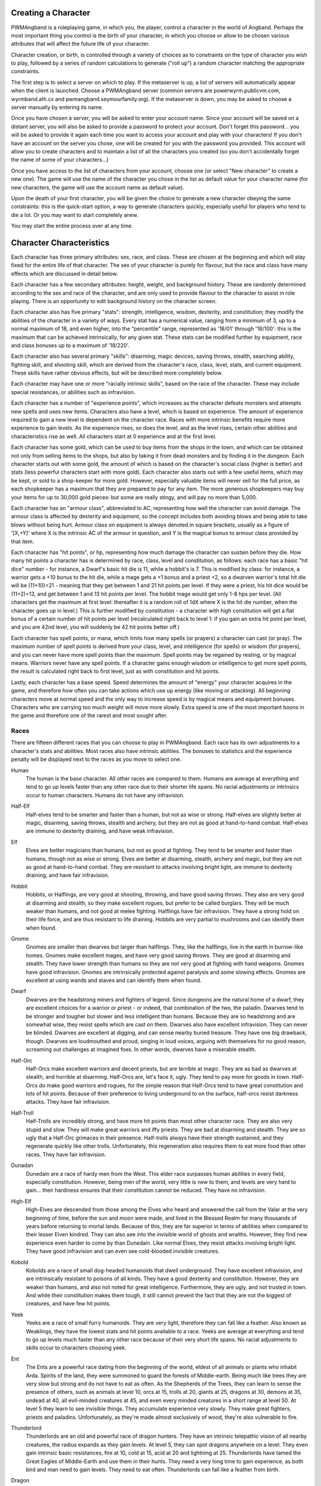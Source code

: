 Creating a Character
====================

PWMAngband is a roleplaying game, in which you, the player, control a 
character in the world of Angband. Perhaps the most important thing you 
control is the birth of your character, in which you choose or allow to be
chosen various attributes that will affect the future life of your
character.

Character creation, or birth, is controlled through a variety of choices
as to constraints on the type of character you wish to play, followed by
a series of random calculations to generate ("roll up") a random character
matching the appropriate constraints.

The first step is to select a server on which to play. If the metaserver is
up, a list of servers will automatically appear when the client is launched.
Choose a PWMAngband server (common servers are powerwyrm.publicvm.com,
wyrmband.ath.cx and pwmangband.seymourfamily.org). If the metaserver
is down, you may be asked to choose a server manually by entering its name.

Once you have chosen a server, you will be asked to enter your account name.
Since your account will be saved on a distant server, you will also be asked
to provide a password to protect your account. Don't forget this password...
you will be asked to provide it again each time you want to access your account
and play with your characters! If you don't have an account on the server you
chose, one will be created for you with the password you provided. This
account will allow you to create characters and to maintain a list of all the
characters you created (so you don't accidentally forget the name of some of
your characters...)

Once you have access to the list of characters from your account, choose one
(or select "New character" to create a new one). The game will use the name
of the character you chose in the list as default value for your character
name (for new characters, the game will use the account name as default value).

Upon the death of your first character, you will be given the choice to
generate a new character obeying the same constraints: this is the quick-start
option, a way to generate characters quickly, especially useful for players who
tend to die a lot. Or you may want to start completely anew.

You may start the entire process over at any time.

Character Characteristics
=========================

Each character has three primary attributes: sex, race, and class. These 
are chosen at the beginning and which will stay fixed for the entire life
of that character. The sex of your character is purely for flavour, but the
race and class have many effects which are discussed in detail below.

Each character has a few secondary attributes: height, weight, and background
history. These are randomly determined according to the sex and race of
the character, and are only used to provide flavour to the character to
assist in role playing. There is an opportunity to edit background history
on the character screen.

Each character also has five primary "stats": strength, intelligence, 
wisdom, dexterity, and constitution; they modify the abilities
of the character in a variety of ways. Every stat has a numerical value,
ranging from a minimum of 3, up to a normal maximum of 18, and even higher,
into the "percentile" range, represented as '18/01' through '18/100':
this is the maximum that can be achieved intrinsically, for any given stat.
These stats can be modified further by equipment, race and class bonuses up
to a maximum of '18/220'.

Each character also has several primary "skills": disarming, magic devices,
saving throws, stealth, searching ability, fighting skill, and shooting skill,
which are derived from the character's race, class, level, stats, and current
equipment. These skills have rather obvious effects, but will be described more
completely below.

Each character may have one or more "racially intrinsic skills", based on
the race of the character. These may include special resistances, or
abilities such as infravision.

Each character has a number of "experience points", which increases as the
character defeats monsters and attempts new spells and uses new items.
Characters also have a level, which is based on experience. The amount of
experience required to gain a new level is dependent on the character race.
Races with more intrinsic benefits require more experience to gain levels.
As the experience rises, so does the level, and as the level rises, certain
other abilities and characteristics rise as well. All characters start at
0 experience and at the first level.

Each character has some gold, which can be used to buy items from the shops
in the town, and which can be obtained not only from selling items to the
shops, but also by taking it from dead monsters and by finding it in the
dungeon. Each character starts out with some gold, the amount of which is
based on the character's social class (higher is better) and stats (less
powerful characters start with more gold). Each character also starts out
with a few useful items, which may be kept, or sold to a shop-keeper for
more gold. However, especially valuable items will never sell for the full
price, as each shopkeeper has a maximum that they are prepared to pay for any
item. The more generous shopkeepers may buy your items for up to 30,000
gold pieces: but some are really stingy, and will pay no more than 5,000.

Each character has an "armour class", abbreviated to AC, representing how
well the character can avoid damage. The armour class is affected by
dexterity and equipment, so the concept includes both avoiding blows and
being able to take blows without being hurt. Armour class on equipment is
always denoted in square brackets, usually as a figure of '[X,+Y]' where
X is the intrinsic AC of the armour in question, and Y is the magical bonus
to armour class provided by that item.

Each character has "hit points", or hp, representing how much damage the 
character can sustain before they die. How many hit points a character has
is determined by race, class, level and constitution, as follows: each race
has a basic "hit dice" number - for instance, a Dwarf's basic hit die is
11, while a hobbit's is 7. This is modified by class: for instance, a
warrior gets a +10 bonus to the hit die, while a mage gets a +1 bonus and a
priest +2, so a dwarven warrior's total hit die will be (11+10)=21 - meaning
that they get between 1 and 21 hit points per level. If they were a priest,
his hit dice would be (11+2)=13, and get between 1 and 13 hit points per
level. The hobbit mage would get only 1-8 hps per level. (All characters
get the maximum at first level: thereafter it is a random roll of 1dX where
X is the hit die number, when the character goes up in level.) This is
further modified by constitution - a character with high constitution will
get a flat bonus of a certain number of hit points per level (recalculated
right back to level 1: if you gain an extra hit point per level, and you
are 42nd level, you will suddenly be 42 hit points better off.)

Each character has spell points, or mana, which limits how many spells (or
prayers) a character can cast (or pray). The maximum number of spell points
is derived from your class, level, and intelligence (for spells) or wisdom
(for prayers), and you can never have more spell points than the maximum.
Spell points may be regained by resting, or by magical means. Warriors
never have any spell points. If a character gains enough wisdom or
intelligence to get more spell points, the result is calculated right back
to first level, just as with constitution and hit points.

Lastly, each character has a base speed. Speed determines the amount of 
"energy" your character acquires in the game, and therefore how often you
can take actions which use up energy (like moving or attacking). All
beginning characters move at normal speed and the only way to increase
speed is by magical means and equipment bonuses. Characters who are
carrying too much weight will move more slowly. Extra speed is one of the
most important boons in the game and therefore one of the rarest and most
sought after.

Races
-----

There are fifteen different races that you can choose to play in PWMAngband. 
Each race has its own adjustments to a character's stats and abilities. 
Most races also have intrinsic abilities. The bonuses to statistics and 
the experience penalty will be displayed next to the races as you move 
to select one.

.. _Human:

Human
  The human is the base character. All other races are compared to them.
  Humans are average at everything and tend to go up levels faster than any
  other race due to their shorter life spans. No racial adjustments or 
  intrinsics occur to human characters. Humans do not have any infravision.

.. _Half-Elf:

Half-Elf
  Half-elves tend to be smarter and faster than a human, but not as wise or
  strong. Half-elves are slightly better at magic, disarming, saving
  throws, stealth and archery, but they are not as good at hand-to-hand combat.
  Half-elves are immune to dexterity draining, and have weak infravision.

.. _Elf:

Elf
  Elves are better magicians than humans, but not as good at fighting. They
  tend to be smarter and faster than humans, though not as wise or strong.
  Elves are better at disarming, stealth, archery and magic, but they are not
  as good at hand-to-hand combat. They are resistant to attacks involving
  bright light, are immune to dexterity draining, and have fair infravision.

.. _Hobbit:

Hobbit
  Hobbits, or Halflings, are very good at shooting, throwing, and have good
  saving throws. They also are very good at disarming and stealth; so they make
  excellent rogues, but prefer to be called burglars. They will be much weaker
  than humans, and not good at melee fighting. Halflings have fair infravision.
  They have a strong hold on their life force, and are thus resistant to life
  draining. Hobbits are very partial to mushrooms and can identify them when
  found.

.. _Gnome:

Gnome
  Gnomes are smaller than dwarves but larger than halflings. They, like the
  halflings, live in the earth in burrow-like homes. Gnomes make excellent
  mages, and have very good saving throws. They are good at disarming and
  stealth. They have lower strength than humans so they are not very good at
  fighting with hand weapons. Gnomes have good infravision. Gnomes are
  intrinsically protected against paralysis and some slowing effects. Gnomes
  are excellent at using wands and staves and can identify them when found.

.. _Dwarf:

Dwarf
  Dwarves are the headstrong miners and fighters of legend. Since dungeons
  are the natural home of a dwarf, they are excellent choices for a warrior
  or priest - or indeed, that combination of the two, the paladin. Dwarves
  tend to be stronger and tougher but slower and less intelligent than
  humans. Because they are so headstrong and are somewhat wise, they resist
  spells which are cast on them. Dwarves also have excellent infravision.
  They can never be blinded. Dwarves are excellent at digging, and can
  sense nearby buried treasure. They have one big drawback, though. Dwarves
  are loudmouthed and proud, singing in loud voices, arguing with
  themselves for no good reason, screaming out challenges at imagined foes.
  In other words, dwarves have a miserable stealth.

.. _Half-Orc:

Half-Orc
  Half-Orcs make excellent warriors and decent priests, but are terrible at
  magic. They are as bad as dwarves at stealth, and horrible at disarming.
  Half-Orcs are, let's face it, ugly. They tend to pay more for goods in town.
  Half-Orcs do make good warriors and rogues, for the simple reason that
  Half-Orcs tend to have great constitution and lots of hit points. Because of
  their preference to living underground to on the surface, half-orcs resist
  darkness attacks. They have fair infravision.

.. _Half-Troll:

Half-Troll
  Half-Trolls are incredibly strong, and have more hit points than most
  other character race. They are also very stupid and slow. They will make
  great warriors and iffy priests. They are bad at disarming and stealth. They
  are so ugly that a Half-Orc grimaces in their presence. Half-trolls always
  have their strength sustained, and they regenerate quickly like other trolls.
  Unfortunately, this regeneration also requires them to eat more food than
  other races. They have fair infravision.

.. _Dunadan:

Dunadan
  Dunedain are a race of hardy men from the West. This elder race surpasses
  human abilities in every field, especially constitution. However, being
  men of the world, very little is new to them, and levels are very hard to
  gain... their hardiness ensures that their constitution cannot be
  reduced. They have no infravision.

.. _High-Elf:

High-Elf
  High-Elves are descended from those among the Elves who heard and
  answered the call from the Valar at the very beginning of time, before
  the sun and moon were made, and lived in the Blessed Realm for many
  thousands of years before returning to mortal lands. Because of this,
  they are far superior in terms of abilities when compared to their lesser
  Elven kindred. They can also see into the invisible world of ghosts and
  wraiths. However, they find new experience even harder to come by than
  Dunedain. Like normal Elves, they resist attacks involving bright light.
  They have good infravision and can even see cold-blooded invisible
  creatures.

.. _Kobold:

Kobold
  Kobolds are a race of small dog-headed humanoids that dwell underground.
  They have excellent infravision, and are intrinsically resistant to
  poisons of all kinds. They have a good dexterity and constitution.
  However, they are weaker than humans, and also not noted for great
  intelligence. Furthermore, they are ugly, and not trusted in town. And
  while their constitution makes them tough, it still cannot prevent the
  fact that they are not the biggest of creatures, and have few hit points.

.. _Yeek:

Yeek
  Yeeks are a race of small furry humanoids. They are very light, therefore
  they can fall like a feather. Also known as Weaklings, they have the lowest
  stats and hit points available to a race. Yeeks are average at everything
  and tend to go up levels much faster than any other race because of their
  very short life spans. No racial adjustments to skills occur to characters
  choosing yeek.

.. _Ent:

Ent
  The Ents are a powerful race dating from the beginning of the world, eldest
  of all animals or plants who inhabit Arda. Spirits of the land, they were
  summoned to guard the forests of Middle-earth. Being much like trees they are
  very slow but strong and do not have to eat as often. As the Shepherds of the
  Trees, they can learn to sense the presence of others, such as animals at
  level 10, orcs at 15, trolls at 20, giants at 25, dragons at 30, demons at
  35, undead at 40, all evil-minded creatures at 45, and even every minded
  creatures in a short range at level 50. At level 5 they learn to see
  invisible things. They accumulate experience very slowly. They make great
  fighters, priests and paladins. Unfortunately, as they're made almost
  exclusively of wood, they're also vulnerable to fire.

.. _Thunderlord:

Thunderlord
  Thunderlords are an old and powerful race of dragon hunters. They have an
  intrinsic telepathic vision of all nearby creatures, the radius expands as
  they gain levels. At level 5, they can spot dragons anywhere on a level. They
  even gain intrinsic basic resistances, fire at 10, cold at 15, acid at 20
  and lightning at 25. Thunderlords have tamed the Great Eagles of Middle-Earth
  and use them in their hunts. They need a very long time to gain experience,
  as both bird and man need to gain levels. They need to eat often.
  Thunderlords can fall like a feather from birth.

.. _Dragon:

Dragon
  They are creatures legends are made of. Dragons have a great health, but need
  much more experience to advance in levels compared to humans. They have a bad
  stealth. They can fall like a feather and resist nexus intrinsically. The
  Dragon race is a very special race. Dragons evolve physically as they gain
  experience. At level 1, they start as newborn dragons. At level 5, the color
  of their scales is revealed and they polymorph into a baby dragon of that
  color. At level 15, they polymorph into a young dragon. At level 25, they
  polymorph into a fully grown dragon. At level 35, they become an ancient
  dragon. At level 45, they polymorph into a mighty wyrm. Finally, at level 50,
  they become an ancient wyrm. Dragons cannot wield any weapons; they get
  special melee attacks instead (biting and clawing) that increase in power as
  they gain levels. Starting at level 5, Dragons are able to breathe their
  corresponding element, but using this ability costs them hit points. At that
  level, they also gain the innate resistances and abilities of their type.

Classes
-------
 
Once a race has been chosen, you will need to pick a class. The class 
is the character's occupation and determines stat bonuses, abilities, 
hit dice, and what spells (if any) the character can learn.

.. _Warrior:

Warrior
  A Warrior is a hack-and-slash character, who solves most of his problems
  by cutting them to pieces, but will occasionally fall back on the help of
  a magical device. Their prime stats are strength, constitution, and
  dexterity, and they will strike more blows with melee weapons than any
  other class. A Warrior will be excellent at fighting, shooting and
  throwing, but bad at most other skills. A warrior has bad stealth and
  cannot learn any spells.

.. _Mage:

Mage
  A Mage must live by his wits. They cannot hope to simply hack his way
  through the dungeon, and so must therefore use his magic to defeat,
  deceive, confuse, and escape. A mage is not really complete without an
  assortment of magical devices to use in addition to his spells. They can
  master the higher level magical devices far easier than anyone else, and
  has the excellent saving throws to resist effects of spells cast at him.
  However, they are incredibly weak, getting few hit dice and suffering strong
  penalties to strength and constitution. Intelligence is their primary stat
  and at high levels they can cast many spells without a chance of failure.
  There is no rule that says a mage cannot become a good fighter, but spells
  are their true realm and they will get fewer blows with melee weapons than
  other classes.

.. _Druid:

Druid
  A Druid is a lover of nature, and at one with the natural world. Druids
  have control of their environment and direct power over creatures, leading
  even to the ability to take their forms. Druid skills are moderate, and
  they have some fighting ability, especially when transformed. A druid will
  usually seek to shape the flow of events to their purpose rather than
  using devices or missiles, but at high levels they do gain access to
  potent nature-based magic. Druids rely on their wisdom, and have good
  saving throws.

.. _Priest:

Priest
  A Priest is a character of holy devotion. They explore the dungeon only
  to destroy the evil that lurks within, and if treasure just happens to
  fall into their packs, well, so much more to the glory of their temple!
  Priests receive their spells from a deity, and therefore do not choose
  which spells they will learn. They are familiar with magical devices,
  preferring to call them "instruments of God", but are not as good as a
  mage in their use. Priests have great saving throws, and make passable
  fighters, better if they can find a blessed weapon. Wisdom is the priest's
  primary stat and at high enough levels they can cast many prayers without
  a chance of failure. Priests have poor stealth.

.. _Necromancer:

Necromancer
  A Necromancer seeks to master the spirits of sentient creatures, creating
  servants of their own will. They have chosen a dark and wicked path, and
  run a continual risk of harm to their own body and mind. Necromancers love
  shadows and hate light, automatically shrouding themselves in darkness.
  Their spells require high intelligence, and frequently harm the caster or
  place them in danger. In return they achieve awesome power at high levels.
  The ultimate aim of the necromancer is to supplant the Dark Enemy and set
  up a tyranny in his place.

.. _Paladin:

Paladin
  A Paladin is a warrior/priest. Paladins are very good fighters, second
  only to the warrior class, but not very good at missile weapons. They
  receive prayers at a slower pace than the priest, but can use all but the
  most powerful prayers. A paladin lacks much in the way of abilities.
  Paladins have poor stealth, perception, searching, and magical device use.
  They have a decent saving throw due to their divine alliance. Their
  primary stats are strength and wisdom.

.. _Rogue:

Rogue
  A Rogue is a character that prefers to live by their cunning, but is
  capable of fighting their way out of a tight spot. The master of traps and
  locks, to the experienced rogue no device is impossible to overcome. A rogue
  has a high stealth enabling sneaking around many creatures without
  having to fight, or sneaking up and get the first blow. They can steal items
  from monsters, but need to be wary of being caught in the act. Rogues'
  perception is higher than any other class, and many times they will notice
  a trap or secret door before having to search. A rogue is better than
  the more fighting oriented classes with magical devices, but still cannot
  rely on their performance. Rogues can also learn a few spells, but not the
  powerful offensive spells mages can use, and there will always be a chance
  of failure even with the simplest spells. A rogue's primary stats are
  dexterity and intelligence.

.. _Ranger:

Ranger
  A Ranger is at home in nature, and good at turning the environment to
  good use. Rangers are good fighters, and one of the best of all the classes
  with missile weapons, especially bows. The ranger learns chiefly spells of
  survival and forest craft. A ranger has good stealth, good perception,
  good searching, a good saving throw, and is good with magical devices.
  Their primary stats are strength, wisdom and dexterity.

.. _Blackguard:

Blackguard
  A Blackguard is a brawler of no principle, who lives for the joy of maiming
  and killing. Blackguards prefer heavy weapons and shields, and learn a few
  spells for the purpose of wreaking more destruction. Their lust for blood
  is legendary, with a blackguard in full cry nigh on impossible to kill.
  Blackguards scorn skills apart from slaughter, and require strength and
  intelligence (or rat-cunning) to thrive in the dungeon.

.. _Sorceror:

Sorceror
  Sorcerors use intelligence primarily, determining how much mana they have to
  cast spells and how low their failure rate is. They are the all-around best
  magicians, having the most powerful spells. A high-level Sorceror can be very
  powerful, but getting there can be a difficult journey. On the downside, they
  are the worst fighters, being unable to use any weapon but a Mage Staff
  comfortably, and still unable to be anything even remotely approaching
  effective with it. A Sorceror has very few hit points compared to other
  classes, making survival difficult in the beginning. That's why this class is
  not recommended for beginners. Intelligence is the sorceror's primary stat.

.. _Unbeliever:

Unbeliever
  The full opposite of Sorcerors, Unbelievers so strongly despise magic that
  not only do they refuse to use magic spells, they refuse all training in the
  use of magic items, which leaves them almost totally incompetent when trying
  to use a magic item, although they can still quaff potions and read scrolls.
  Because they are so unattuned to magic, Unbelievers can prevent magical gates
  from opening around them, eventually extending to a complete suppression of
  teleportation abilities and all magic in the area around them.

.. _Archer:

Archer
  Archers aren't good at fighting, but can deliever extremely high damage with
  their ranged weapons. They can die quickly too, however. Archers are to bows
  what warriors are to melee. They are the best class around with any
  bow/xbow/sling. An Archer is very bad at melee, being only better than the
  Sorceror. Wisdom and Dexterity are the archer's primary stats.

.. _Monk:

Monk
  Monks are warriors who decide to fight barehanded. As they advance in levels,
  they gain some new martial arts techniques to hit their opponents more
  effectively. With levels, they also gain interesting abilities: at level 10,
  they learn to fall like a feather; at level 15, they become resistant to
  fear; at level 20, they become resistant to confusion; finally, at level 25,
  they learn to resist paralysis effects. They can't wield weapons, but get
  extra damage, defense and attacks per round as they advance in levels.
  However, they must wear light armor to stay unencumbered and fully benefit
  from their class bonuses.

.. _Telepath:

Telepath
  Telepaths are mindcrafters who use the powers of their mind to weaken or even
  kill creatures. They are weak in melee, although they can use weapons just
  like mages or priests. Wisdom is their primary stat.

.. _Elementalist:

Elementalist
  Elementalists are spellcasters specialized in offensive spells. They share
  the same stats as mages, but get almost no support spells at all. They rely
  on the powers of the four elements (Air, Fire, Earth, Water) and can combine
  them to cast powerful Elemental spells. Elementalists have the innate ability
  to increase the power of their spells by studying them again each time they
  level. As masters of the elements, they gain intrinsic basic resistances as
  they level, fire at 10, cold at 15, acid at 20 and lightning at 25.

.. _Summoner:

Summoner
  A Summoner is the weakest of all classes you may choose. They have pathetic
  stats, no fighting abilities, and little spells to kill enemies with magic.
  However, all these weaknesses don't trouble them much, because they can
  summon creatures to help them in battle, and still gain some experience from
  their kills. Summoners use wisdom to cast spells and summon allies, and to
  determine how many of them they can control and how effectively they can
  control them.

.. _Shapechanger:

Shapechanger
  Shapechangers are fighters that get abilities from the forms they can mimic.
  Basically, Shapechangers will melee a lot with the benefits from their
  current form (resists, melee brands, defense, speed and damage boosts...).
  Some of those forms will provide innate spells and even breath attacks.
  Shapechangers get basic mana points to cast those spells (note that breath
  attacks, like for the Dragon race, don't cost mana, but hit points
  instead...).

Stats
-----

After gender, race and class are selected, you will be able to decide 
what stat levels your character will have, by allocating a finite number 
of "points" between the five statistics. These points can be allocated 
by selection or with a random roller (as described below in the "Stat 
Rollers" section). Each race/class combination also has a recommended 
default setting for these statistics. Statistics can be permanently 
raised by various potions in the dungeon up to 18/100. They can also be 
temporarily drained by some monster attacks.

Strength
  Strength is important in fighting with weapons and in melee combat. A
  high strength can improve your chances of hitting as well as the amount
  of damage done with each hit. Characters with low strength may receive
  penalties. Strength raises the amount of weight you can carry before
  being slowed. It also allows you to get extra blows with heavier weapons.
  Strength is one of the most important stats in the beginning of the game.
 
Intelligence
  Intelligence affects the spellcasting abilities of mage-like spellcasters:
  mages, rangers, and rogues. Intelligence will affect the number of spells
  you may learn each level as well as the number of spell points you
  receive. Intelligence is the most important stat for mages. A high
  intelligence may also improve your chances of successfully casting a
  spell. You cannot learn spells if your intelligence is 7 or lower. A good
  intelligence can also help with using magic devices, picking locks, and
  disarming traps.
 
Wisdom
  The primary function of wisdom is to determine the ability of a priest or
  paladin to use prayers, just like intelligence affects spellcasting.
  Again, high wisdom will increase the number of mana points you have and
  increase the number of prayers you can learn each level, while improving
  the chance that a prayer will be successful. A good wisdom increases your
  saving throw, thereby improving your chances of resisting magical spells
  cast upon you by monsters.
 
Dexterity
  Dexterity is a combination of agility and quickness. A high dexterity may
  allow a character to get multiple blows with lighter weapons. Dexterity
  also increases a character's chances of hitting with any weapon and of
  dodging blows from enemies. Dexterity is also useful in picking locks,
  disarming traps, and protecting yourself from some of the thieves that
  inhabit the dungeons. Indeed, if the character has a high enough
  dexterity, thieves will never be successful in stealing from him.
 
Constitution
  Constitution is a character's ability to resist damage to his body, and
  to recover from damage received. Therefore a character with a high
  constitution will receive more hit points and also recover them faster
  while resting. Constitution is less important in the beginning of the
  game, but will be the most important stat at the end.

Skills
------

Characters possess some different skills which can help them to survive. 
The starting skill levels of a character are based upon race and class. 
Skill levels may be adjusted by high or low stats, and may increase with 
the level of the character.

Infravision
  Infravision is the ability to see heat sources. Since most of the dungeon
  is cool or cold, infravision will not allow the player to see walls and
  objects. Infravision will allow a character to see any warm-blooded
  creatures up to a certain distance. This ability works equally well with
  or without a light source. However, some of PWMAngband's creatures are
  cold-blooded, and will not be detected unless lit up by a light source.
  All non-human races have innate infravision. Humans (including Dunedain)
  cannot gain infravision unless it is magically enhanced. Infravision does
  not increase with character level, and is purely dependent on race and on
  magical equipment.
 
Fighting
  Fighting is the ability to hit and do damage with weapons or fists.
  Normally a character gets a single blow from any weapon, but with
  high enough dexterity and strength may receive more blows with
  lighter weapons. Strength and dexterity both modify the ability to hit an
  opponent. This skill increases with the level of the character. Inspecting
  a weapon will show you how quickly you can attack with it.
 
Shooting Ability
  Using ranged missile weapons (and throwing objects) is included in this
  skill. Different stats apply to different weapons, but this ability may
  modify the distance an object is thrown/fired, the amount of damage done,
  and the ability to hit a creature. This skill increases with the level of
  the character.
 
Saving Throws
  A Saving Throw is the ability of a character to resist the effects of a
  spell cast on him by another person/creature. This does not include
  spells cast on the player by his own stupidity, such as quaffing a nasty
  potion. This ability increases with the level of the character, but then
  most high level creatures are better at casting spells, so it tends to
  even out. A high wisdom also increases this ability. It is possible to
  get 100% saving throw, making you immune to many attacks.
 
Stealth
  The ability to move silently about is very useful. Characters with good
  stealth can usually surprise their opponents, gaining the first blow.
  Also, creatures may fail to notice a stealthy character entirely,
  allowing a player to avoid certain fights. This skill is based upon race
  and class, but can be magically enhanced.
 
Disarming
  Disarming is the ability to remove traps safely, and also includes
  picking locks on traps and doors. A successful disarming will gain the
  character a small amount of experience. A trap must be found before it
  can be disarmed. Traps are either physical or magical devices, so the
  character has two disarming skills. Dexterity modifies disarming of
  physical traps, and intelligence modifies disarming of magical traps.
  Both these abilities increase with the level of the character.
 
Magical Devices
  Using a magical device such as a wand or staff requires experience and
  knowledge. Spell users such as mages and priests are therefore much
  better at using a magical device than say a warrior. This skill is
  modified by intelligence, and increases with the level of the character.

Searching (Perception)
  Perception is the ability to notice traps without actively seeking them
  out. Rogues are the best at searching, but rangers are also good at it.
  This skill is based on race and class, and increases with character level.

Stat Bonus Tables
-----------------

Stats, hit dice, infravision and experience point modifications due to 
race and class are listed in the following table. To get the total hit 
dice, add the "race" and "class" numbers: for instance, a Dwarf Priest
has a hit die of 11+2=13 (i.e. they will get 1d13 hit points per level,
adjusted for constitution).

================ ===  ===  ===  ===  ===  =========  ========  ====== 
    Race         STR  INT  WIS  DEX  CON  HD (base)  XP/level  Infra
================ ===  ===  ===  ===  ===  =========  ========  ======
    Human          0    0    0    0    0      10         +0%   None
    Half-Elf       0   +1   -1   +1   -1      10        +10%   20'
    Elf           -1   +2   -1   +1   -1       9        +20%   30'
    Hobbit        -2   +2   +1   +3   +2       7        +10%   40'
    Gnome         -1   +2    0   +2   +1       8        +25%   40'
    Dwarf         +2   -3   +2   -2   +2      11        +20%   50'
    Half-Orc      +2   -1    0    0   +1      10        +10%   30'
    Half-Troll    +4   -4   -2   -4   +3      12        +20%   30'
    Dunadan       +1   +2   +2   +2   +3      10        +80%   None
    High-Elf      +1   +3   -1   +3   +1      10       +100%   40'
    Kobold        -1   -1    0   +2   +2       8        +15%   50'
    Yeek          -5   -5   -5   -5   -5       6        -50%   None
    Ent           +8   -4   +2   -4   +8      14       +175%   50'
    Thunderlord   +6   +2   +1   +1   +3      12       +250%   None
    Dragon         0    0    0    0    0      13       +350%   10'
================ ===  ===  ===  ===  ===  =========  ========  ======

================ ===  ===  ===  ===  ===  ==========
    Class        STR  INT  WIS  DEX  CON  HD (bonus)
================ ===  ===  ===  ===  ===  ==========
    Warrior       +3   -2   -2   +2   +2      10
    Mage          -3   +3    0    0   -2       1
    Druid         -2    0   +3   -2    0       2
    Priest        -1   -3   +3   -1   +1       2
    Necromancer   -3   +3    0    0   -2       1
    Paladin       +1   -3   +1   -1   +2       7
    Rogue          0   +1   -3   +3   -1       5
    Ranger         0    0   +2   +1   -1       6
    Blackguard    +2    0   -3    0   +2       8
    Sorceror      -5   +5    0    0   -3       0
    Unbeliever    +3   -4   -3   +2   +2       9
    Archer        -2   -2   +2   +2    0       4
    Monk          +1   -2    0   +2   +1       8
    Telepath      -1   -2   +3   -1    0       3
    Elementalist  -4   +4    0    0   -2       1
    Summoner      -5   -5   +5   -5   -5       0
    Shapechanger  +1   -1   -1   +1   +1       5
================ ===  ===  ===  ===  ===  ==========
 
Ability Tables
--------------
 
============ ======  ======  =====  =======  ======  ======  =====
 Race        Disarm  Device   Save  Stealth  Search  Fight   Bows
============ ======  ======  =====  =======  ======  ======  =====
 Human          0       0       0       0       0       0       0
 Half-Elf       2       3       3       1       3      -1       5
 Elf            5       6       6       2       6      -5      15
 Hobbit        15      18      18       4       6     -10      20
 Gnome         10      22      12       3       4      -8      12
 Dwarf          2       9       9      -1       2      15       0
 Half-Orc      -3      -3      -3      -1      -3      12      -5
 Half-Troll    -5      -8      -8      -2      -9      20     -10
 Dunadan        4       5       5       1       3      15      10
 High-Elf       4      20      20       2      10      10      25
 Kobold        10       5       0       3      10      -5      10
 Yeek           0       0       0       0       0       0       0
 Ent            5       0      20      -6       2      15       5
 Thunderlord    6       0      10     -16      10      15       5
 Dragon         6       0      10     -16      10      15       5
============ ======  ======  =====  =======  ======  ======  =====

=========== ======= ======= ======= ======= ======= ======= ======= =======
 Class      DisarmP DisarmM Device   Save   Stealth Search   Fight   Bows 
=========== ======= ======= ======= ======= ======= ======= ======= =======
 Warrior    42(+10) 28(+08) 18(+7)  18(+10)  0(+0)  10(+12) 70(+45) 55(+45)
 Mage       35(+09) 43(+11) 36(+13) 30(+9)   2(+0)  10(+12) 35(+15) 20(+15)
 Druid      30(+10) 30(+10) 24(+10) 30(+10)  3(+0)  12(+12) 45(+20) 40(+30)
 Priest     34(+08) 27(+07) 30(+10) 32(+12)  2(+0)  10(+14) 45(+20) 35(+20)
 Necromncer 30(+10) 35(+12) 36(+13) 30(+9)   2(+0)  10(+12) 35(+25) 20(+15)
 Paladin    34(+08) 27(+07) 24(+10) 25(+11)  0(+0)  10(+12) 65(+40) 40(+30)
 Rogue      43(+11) 36(+10) 32(+10) 28(+10)  3(+1)  20(+16) 35(+45) 66(+30)
 Ranger     36(+10) 42(+10) 32(+10) 28(+10)  3(+0)  15(+15) 60(+40) 72(+45)
 Blackguard 20(+15) 20(+10) 24(+10) 25(+11)  0(+0)  10(+12) 60(+40) 50(+30)
 Sorceror   35(+09) 50(+12) 40(+15) 30(+9)   2(+0)  10(+12) 30(+11) 20(+15)
 Unbeliever 42(+10) 21(+07)  0(+0)  32(+14)  0(+0)  10(+12) 70(+45) 55(+45)
 Archer     42(+10) 28(+08) 32(+10) 28(+10)  2(+0)  15(+15) 56(+30) 82(+55)
 Monk       42(+10) 28(+08) 32(+11) 28(+10)  3(+1)  20(+16) 64(+40) 60(+30)
 Telepath   34(+08) 28(+08) 30(+13) 30(+6)   1(+0)  15(+15) 42(+20) 30(+20)
 Elemntalst 35(+09) 49(+11) 36(+13) 30(+9)   2(+0)  10(+12) 34(+15) 20(+15)
 Summoner   20(+06) 20(+06) 36(+13) 30(+9)   2(+0)  10(+14) 34(+15) 20(+15)
 Shapechger 36(+10) 34(+08) 35(+10) 28(+10)  1(+0)  10(+12) 60(+40) 66(+30)
=========== ======= ======= ======= ======= ======= ======= ======= =======

For character classes, there are two figures: the first figure is the base
level of the skill, while the second figure (in parentheses) is the bonus
that the character gains to this skill every ten levels. So, to find out
the total skill value of any character's skills, add the race value to the
class value, and then the bonus once for every ten levels that the
character has.

Please note, however, that these numbers are only good for comparing 
characters to each other in the absence of other bonuses from high stats 
(strength bonus to-dam, dex bonus to-hit, wisdom bonus to saving throw,
intelligence bonus to magical device usage, etc.) or wearing magical items.

Stat rollers
------------

There are currently two different ways to determine the starting stats of
your character - you can choose which one to use from the birth screen.

Point-based
  The point-based method allows you to "buy" improvements to your basic
  stats by "spending" points on them. You have a fixed number of points to
  spend, and making small changes to a stat costs proportionally less than
  making large changes.

  This is the recommended birth method.

Standard roller
  The standard roller is the traditional PWMAngband method of determining the
  starting stats for a character. It allows you to specify the order in which
  your stats will be rolled (from highest to lowest), and then repeated "rolls"
  random characters using PWMAngband's traditional stat-rolling system until
  minimum values of 17 for the first stat, 15 for the second stat and 12 for
  the third stat have been rolled.

Character Name
--------------

In general, the actual choice of a name is not important, but do
keep in mind that it may have some effect on the game itself. For example,
on some machines, the character name determines the filename that will be
used to save the character to disk. The character name is used on the high
score list.

You can play a dynasty of characters. If you use a Roman numeral at the end
of your character name (like "Fred I" or "Pimplesnarg XVI"), the game will
automatically increment the numeral each time you die.
